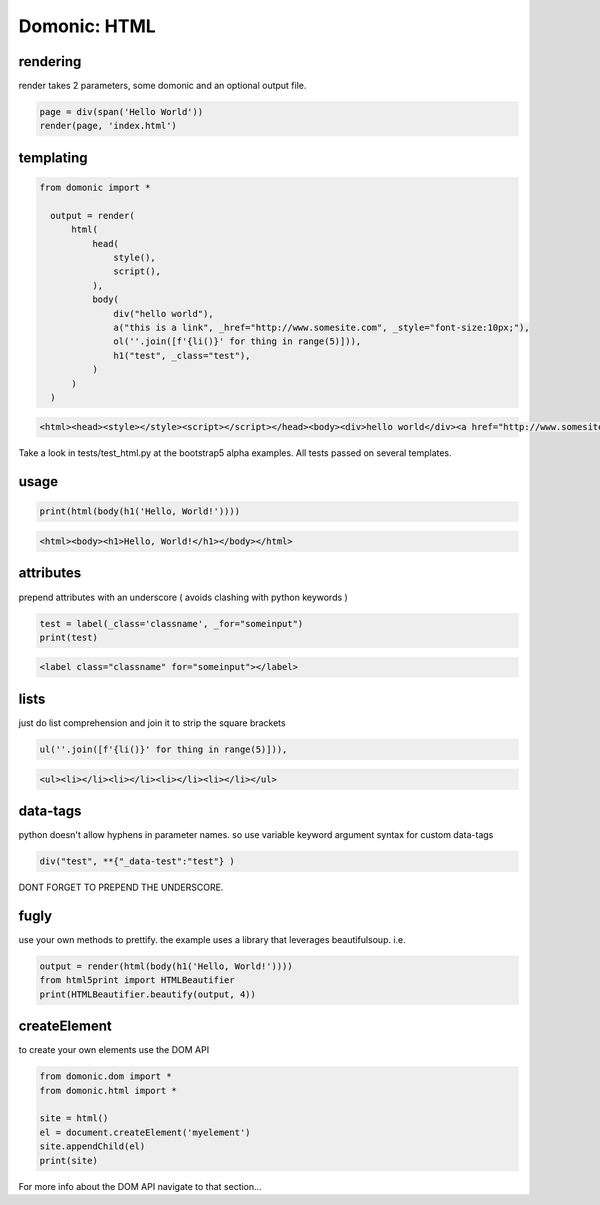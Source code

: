 Domonic: HTML
=============


rendering
----------------
render takes 2 parameters, some domonic and an optional output file.

.. code-block :: python

	page = div(span('Hello World'))
	render(page, 'index.html')


templating
----------------

.. code-block :: python

  from domonic import *

    output = render( 
        html(
            head(
                style(),
                script(),
            ),
            body(
                div("hello world"),
                a("this is a link", _href="http://www.somesite.com", _style="font-size:10px;"),
                ol(''.join([f'{li()}' for thing in range(5)])),
                h1("test", _class="test"),
            )
        )
    )

.. code-block :: html

  <html><head><style></style><script></script></head><body><div>hello world</div><a href="http://www.somesite.com" style="font-size:10px;">this is a link</a><ol><li></li><li></li><li></li><li></li><li></li></ol><h1 class="test">test</h1></body></html>


Take a look in tests/test_html.py at the bootstrap5 alpha examples. All tests passed on several templates.


usage
----------------

.. code-block :: python

    print(html(body(h1('Hello, World!'))))

.. code-block :: html

	<html><body><h1>Hello, World!</h1></body></html>


attributes
----------------
prepend attributes with an underscore ( avoids clashing with python keywords )

.. code-block :: python

	test = label(_class='classname', _for="someinput")
	print(test)

.. code-block :: html

	<label class="classname" for="someinput"></label>


lists
----------------
just do list comprehension and join it to strip the square brackets

.. code-block :: python

	ul(''.join([f'{li()}' for thing in range(5)])),

.. code-block :: html

	<ul><li></li><li></li><li></li><li></li></ul>


data-tags
----------------
python doesn't allow hyphens in parameter names. so use variable keyword argument syntax for custom data-tags

.. code-block :: python

	div("test", **{"_data-test":"test"} )

DONT FORGET TO PREPEND THE UNDERSCORE.


fugly
----------------
use your own methods to prettify. the example uses a library that leverages beautifulsoup. i.e.

.. code-block :: python

	output = render(html(body(h1('Hello, World!'))))
	from html5print import HTMLBeautifier
	print(HTMLBeautifier.beautify(output, 4))


createElement
----------------
to create your own elements use the DOM API

.. code-block :: python

	from domonic.dom import *
	from domonic.html import *

	site = html()
	el = document.createElement('myelement')
	site.appendChild(el)
	print(site)


For more info about the DOM API navigate to that section...